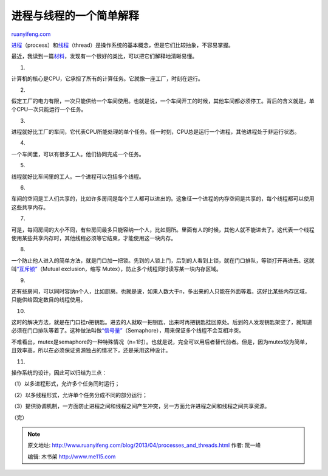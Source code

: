.. _201304_processes_and_threads:

进程与线程的一个简单解释
===========================================

`ruanyifeng.com <http://www.ruanyifeng.com/blog/2013/04/processes_and_threads.html>`__

`进程 <https://zh.wikipedia.org/zh-cn/%E8%BF%9B%E7%A8%8B>`__\ （process）和\ `线程 <https://zh.wikipedia.org/zh-cn/%E7%BA%BF%E7%A8%8B>`__\ （thread）是操作系统的基本概念，但是它们比较抽象，不容易掌握。

最近，我读到一篇\ `材料 <http://www.qnx.com/developers/docs/6.4.1/neutrino/getting_started/s1_procs.html>`__\ ，发现有一个很好的类比，可以把它们解释地清晰易懂。

1.

计算机的核心是CPU，它承担了所有的计算任务。它就像一座工厂，时刻在运行。

2.

假定工厂的电力有限，一次只能供给一个车间使用。也就是说，一个车间开工的时候，其他车间都必须停工。背后的含义就是，单个CPU一次只能运行一个任务。

3.

进程就好比工厂的车间，它代表CPU所能处理的单个任务。任一时刻，CPU总是运行一个进程，其他进程处于非运行状态。

4.

一个车间里，可以有很多工人。他们协同完成一个任务。

5.

线程就好比车间里的工人。一个进程可以包括多个线程。

6.

车间的空间是工人们共享的，比如许多房间是每个工人都可以进出的。这象征一个进程的内存空间是共享的，每个线程都可以使用这些共享内存。

7.

可是，每间房间的大小不同，有些房间最多只能容纳一个人，比如厕所。里面有人的时候，其他人就不能进去了。这代表一个线程使用某些共享内存时，其他线程必须等它结束，才能使用这一块内存。

8.

一个防止他人进入的简单方法，就是门口加一把锁。先到的人锁上门，后到的人看到上锁，就在门口排队，等锁打开再进去。这就叫\ `“互斥锁” <http://zh.wikipedia.org/wiki/%E4%BA%92%E6%96%A5%E9%94%81>`__\ （Mutual
exclusion，缩写 Mutex），防止多个线程同时读写某一块内存区域。

9.

还有些房间，可以同时容纳n个人，比如厨房。也就是说，如果人数大于n，多出来的人只能在外面等着。这好比某些内存区域，只能供给固定数目的线程使用。

10.

这时的解决方法，就是在门口挂n把钥匙。进去的人就取一把钥匙，出来时再把钥匙挂回原处。后到的人发现钥匙架空了，就知道必须在门口排队等着了。这种做法叫做\ `“信号量” <http://en.wikipedia.org/wiki/Semaphore_(programming)>`__\ （Semaphore），用来保证多个线程不会互相冲突。

不难看出，mutex是semaphore的一种特殊情况（n=1时）。也就是说，完全可以用后者替代前者。但是，因为mutex较为简单，且效率高，所以在必须保证资源独占的情况下，还是采用这种设计。

11.

操作系统的设计，因此可以归结为三点：

（1）以多进程形式，允许多个任务同时运行；

（2）以多线程形式，允许单个任务分成不同的部分运行；

（3）提供协调机制，一方面防止进程之间和线程之间产生冲突，另一方面允许进程之间和线程之间共享资源。

| （完）

.. note::
    原文地址: http://www.ruanyifeng.com/blog/2013/04/processes_and_threads.html 
    作者: 阮一峰 

    编辑: 木书架 http://www.me115.com